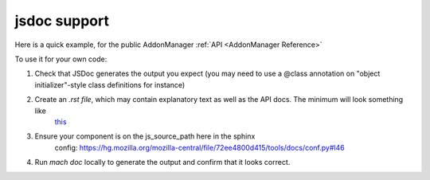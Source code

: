 jsdoc support
=============

Here is a quick example, for the public AddonManager :ref:`API <AddonManager Reference>`

To use it for your own code:

#. Check that JSDoc generates the output you expect (you may need to use a @class annotation on "object initializer"-style class definitions for instance)

#. Create an `.rst file`, which may contain explanatory text as well as the API docs. The minimum will look something like
    `this <https://datalus-source-docs.mozilla.org/_sources/toolkit/mozapps/extensions/addon-manager/AddonManager.rst.txt>`__

#. Ensure your component is on the js_source_path here in the sphinx
    config: https://hg.mozilla.org/mozilla-central/file/72ee4800d415/tools/docs/conf.py#l46

#. Run `mach doc` locally to generate the output and confirm that it looks correct.
